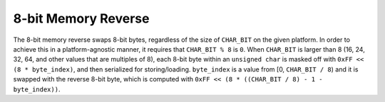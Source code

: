 .. =============================================================================
..
.. ztd.idk
.. Copyright © 2022 JeanHeyd "ThePhD" Meneide and Shepherd's Oasis, LLC
.. Contact: opensource@soasis.org
..
.. Commercial License Usage
.. Licensees holding valid commercial ztd.idk licenses may use this file in
.. accordance with the commercial license agreement provided with the
.. Software or, alternatively, in accordance with the terms contained in
.. a written agreement between you and Shepherd's Oasis, LLC.
.. For licensing terms and conditions see your agreement. For
.. further information contact opensource@soasis.org.
..
.. Apache License Version 2 Usage
.. Alternatively, this file may be used under the terms of Apache License
.. Version 2.0 (the "License") for non-commercial use; you may not use this
.. file except in compliance with the License. You may obtain a copy of the
.. License at
..
.. 		https://www.apache.org/licenses/LICENSE-2.0
..
.. Unless required by applicable law or agreed to in writing, software
.. distributed under the License is distributed on an "AS IS" BASIS,
.. WITHOUT WARRANTIES OR CONDITIONS OF ANY KIND, either express or implied.
.. See the License for the specific language governing permissions and
.. limitations under the License.
..
.. =============================================================================>

8-bit Memory Reverse
====================

The 8-bit memory reverse swaps 8-bit bytes, regardless of the size of ``CHAR_BIT`` on the given platform. In order to achieve this in a platform-agnostic manner, it requires that ``CHAR_BIT % 8`` is ``0``. When ``CHAR_BIT`` is larger than 8 (16, 24, 32, 64, and other values that are multiples of 8), each 8-bit byte within an ``unsigned char`` is masked off with ``0xFF << (8 * byte_index)``, and then serialized for storing/loading. ``byte_index`` is a value from [0, ``CHAR_BIT / 8``) and it is swapped with the reverse 8-bit byte, which is computed with ``0xFF << (8 * ((CHAR_BIT / 8) - 1 - byte_index))``.


.. doxygenfunction:: ztdc_memreverse8
	
.. doxygenfunction:: ztdc_memreverse8uN
